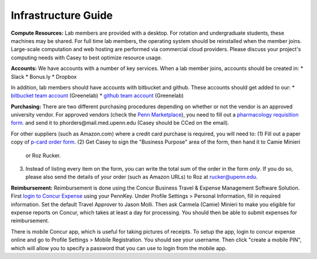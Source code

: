 Infrastructure Guide
--------------------

**Compute Resources:** Lab members are provided with a desktop. For rotation
and undergraduate students, these machines may be shared. For full time
lab members, the operating system should be reinstalled when the member joins.
Large-scale computation and web hosting are performed via commercial cloud
providers. Please discuss your project's computing needs with Casey to best
optimize resource usage.

**Accounts:** We have accounts with a number of key services. When a lab member
joins, accounts should be created in:
* Slack
* Bonus.ly
* Dropbox

In addition, lab members should have accounts with bitbucket and github. These
accounts should get added to our:
* `bitbucket team account <https://bitbucket.org/greenelab/>`_ (Greenelab)
* `github team account <https://github.com/greenelab/>`_ (Greenelab)

**Purchasing:** There are two different purchasing procedures depending on
whether or not the vendor is an approved university vendor. For approved
vendors (check the `Penn Marketplace
<http://www.purchasing.upenn.edu/shopper/>`_), you need to fill out a
`pharmacology requisition form
<https://bitbucket.org/greenelab/onboarding/raw/tip/forms-and-docs/regular-vendor-purchase-form.xlsx>`_.
and send it to phorders\@mail.med.upenn.edu (Casey should be CCed on the email).

For other suppliers (such as Amazon.com) where a credit card purchase is required,
you will need to:
(1) Fill out a paper copy of `p-card order form
<https://bitbucket.org/greenelab/onboarding/raw/tip/forms-and-docs/p-card-order-form.pdf>`_.
(2) Get Casey to sign the "Business Purpose" area of the form, then hand it to Camie Minieri
    or Roz Rucker.
(3) Instead of listing every item on the form, you can write the total sum of the order in the form
    *only*. If you do so, please also send the details of your order (such as Amazon URLs) to Roz at
    rucker@upenn.edu.

**Reimbursement:** Reimbursement is done using the Concur Business Travel & Expense Management
Software Solution. First `login to Concur Expense <https://medley.isc-seo.upenn.edu/authentication/profile/concur?app=concurprod>`_
using your PennKey. Under Profile Settings > Personal Information, fill in required information.
Set the default Travel Approver to Jason Molli. Then ask Carmela (Camie) Minieri to make you eligible
for expense reports on Concur, which takes at least a day for processing. You should then be able to
submit expenses for reimbursement.

There is mobile Concur app, which is useful for taking pictures of receipts. To setup the app,
login to concur expense online and go to Profile Settings > Mobile Registration. You should see your
username. Then click "create a mobile PIN", which will allow you to specify a password that you
can use to login from the mobile app.
